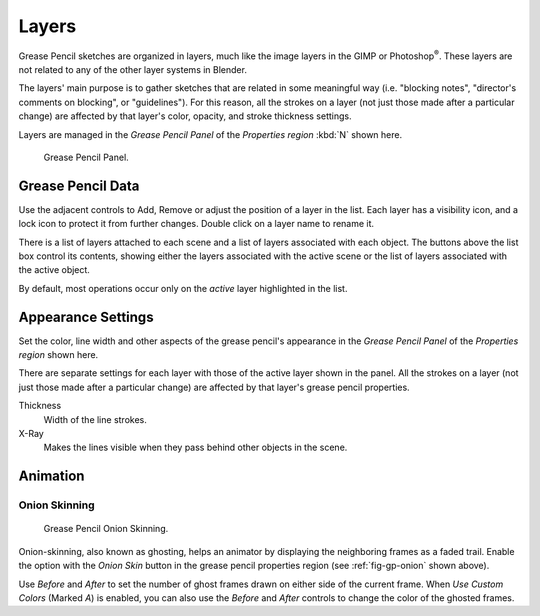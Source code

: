 ..    TODO/Review: {{review|partial=x|fixes=[]}}.

******
Layers
******

Grease Pencil sketches are organized in layers,
much like the image layers in the GIMP or Photoshop\ :sup:`®`\ .
These layers are not related to any of the other layer systems in Blender.

The layers' main purpose is to gather sketches that are related in some
meaningful way (i.e. "blocking notes", "director's comments on blocking", or "guidelines").
For this reason, all the strokes on a layer (not just those made after a particular change)
are affected by that layer's color, opacity, and stroke thickness settings.

Layers are managed in the *Grease Pencil Panel* of the *Properties region* :kbd:`N` shown here.

.. figure:: /images/grease_pencil_layers_list.jpg

   Grease Pencil Panel.


Grease Pencil Data
==================

Use the adjacent controls to Add, Remove or adjust the position of a layer in the list.
Each layer has a visibility icon, and a lock icon to protect it from further changes.
Double click on a layer name to rename it.

There is a list of layers attached to each scene and a list of layers associated with each object.
The buttons above the list box control its contents,
showing either the layers associated with the active scene
or the list of layers associated with the active object.

By default, most operations occur only on the *active* layer highlighted in the list.


Appearance Settings
===================

Set the color, line width and other aspects of the grease pencil's appearance in the
*Grease Pencil Panel* of the *Properties region* shown here.

There are separate settings for each layer with those of the active layer shown in the panel.
All the strokes on a layer (not just those made after a particular change)
are affected by that layer's grease pencil properties.

Thickness
   Width of the line strokes.
X-Ray
   Makes the lines visible when they pass behind other objects in the scene.


Animation
=========

Onion Skinning
--------------

.. _fig-gp-onion:

.. figure:: /images/grease_pencil_layers_onion.jpg

   Grease Pencil Onion Skinning.

Onion-skinning, also known as ghosting, helps an animator by displaying the neighboring frames as a faded trail.
Enable the option with the *Onion Skin* button in the grease pencil properties region
(see :ref:`fig-gp-onion` shown above).

Use *Before* and *After* to set the number of ghost frames drawn on either side of the current frame.
When *Use Custom Colors* (Marked *A*) is enabled,
you can also use the *Before* and *After* controls to change the color of the ghosted frames.

.. seealso::

   Grease Pencil also has a mode in the :doc:`Dope Sheet </editors/dope_sheet/grease_pencil>` editor.
